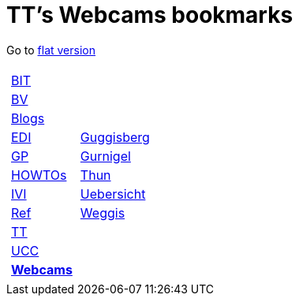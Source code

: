 
=  TT's Webcams bookmarks

Go to http://ttschannen.github.io/bm/bm.html[flat version]
[grid="none",frame="topbot",width="40%",cols="1a,5a"]
|==============================
|
[cols=">1",grid="none",frame="none"]
!==============================================
!http://ttschannen.github.io/bm/bm_BIT.html[BIT]
!http://ttschannen.github.io/bm/bm_BV.html[BV]
!http://ttschannen.github.io/bm/bm_Blogs.html[Blogs]
!http://ttschannen.github.io/bm/bm_EDI.html[EDI]
!http://ttschannen.github.io/bm/bm_GP.html[GP]
!http://ttschannen.github.io/bm/bm_HOWTOs.html[HOWTOs]
!http://ttschannen.github.io/bm/bm_IVI.html[IVI]
!http://ttschannen.github.io/bm/bm_Ref.html[Ref]
!http://ttschannen.github.io/bm/bm_TT.html[TT]
!http://ttschannen.github.io/bm/bm_UCC.html[UCC]
!http://ttschannen.github.io/bm/bm_Webcams.html[*Webcams*]
!==============================================
|
[cols="<1",grid="none",frame="none"]
!==============================================
!http://www.webcam-guggisberg.ch[Guggisberg]
!http://www.gurnigel.ch/webcam/[Gurnigel]
!http://www.idynamics.ch/download_webcam.php[Thun]
!http://www.webcams.travel/map/#lat=46.777096&lng=8.179933&z=8&t=n[Uebersicht]
!http://weggis.roundshot.com/[Weggis]
!==============================================

|==============================================
